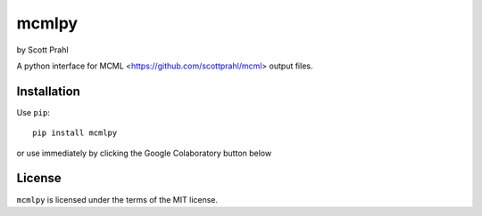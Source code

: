 .. |pypi| image:: https://img.shields.io/pypi/v/mcmlpy?color=68CA66
   :target: https://pypi.org/project/mcmlpy/
   :alt: pypi

.. |github| image:: https://img.shields.io/github/v/tag/scottprahl/mcmlpy?label=github&color=68CA66
   :target: https://github.com/scottprahl/mcmlpy
   :alt: github

.. |conda| image:: https://img.shields.io/conda/vn/conda-forge/mcmlpy?label=conda&color=68CA66
   :target: https://github.com/conda-forge/mcmlpy-feedstock
   :alt: conda

.. |doi| image:: https://zenodo.org/badge/116033943.svg
   :target: https://zenodo.org/badge/latestdoi/116033943
   :alt: doi  

.. |license| image:: https://img.shields.io/github/license/scottprahl/mcmlpy?color=68CA66
   :target: https://github.com/scottprahl/mcmlpy/blob/main/LICENSE.txt
   :alt: License

.. |test| image:: https://github.com/scottprahl/mcmlpy/actions/workflows/test.yaml/badge.svg
   :target: https://github.com/scottprahl/mcmlpy/actions/workflows/test.yaml
   :alt: Testing

.. |docs| image:: https://readthedocs.org/projects/mcmlpy/badge?color=68CA66
   :target: https://mcmlpy.readthedocs.io
   :alt: Docs

.. |downloads| image:: https://img.shields.io/pypi/dm/mcmlpy?color=68CA66
   :target: https://pypi.org/project/mcmlpy/
   :alt: Downloads


mcmlpy
======

by Scott Prahl

|pypi| |github| |conda| |doi|

|license| |test| |docs| |downloads|

A python interface for MCML <https://github.com/scottprahl/mcml> output files.

Installation
------------

Use ``pip``::

    pip install mcmlpy

or use immediately by clicking the Google Colaboratory button below

.. image:: https://colab.research.google.com/assets/colab-badge.svg
  :target: https://colab.research.google.com/github/scottprahl/mcmlpy/blob/main
  :alt: Colab

License
-------
``mcmlpy`` is licensed under the terms of the MIT license.